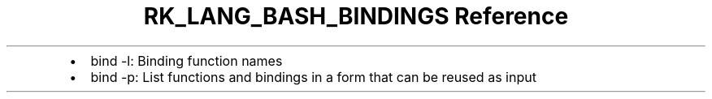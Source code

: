 .\" Automatically generated by Pandoc 3.6.3
.\"
.TH "RK_LANG_BASH_BINDINGS Reference" "" "" ""
.IP \[bu] 2
\f[CR]bind \-l\f[R]: Binding function names
.IP \[bu] 2
\f[CR]bind \-p\f[R]: List functions and bindings in a form that can be
reused as input
